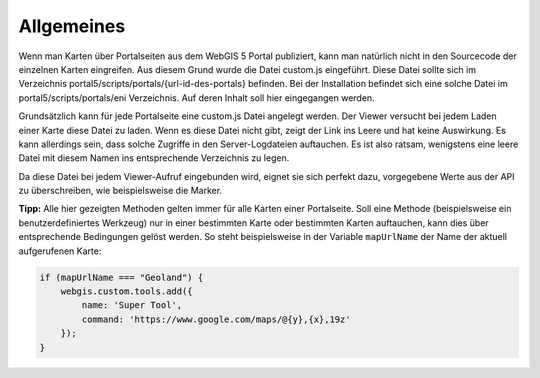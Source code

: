 Allgemeines
===========

Wenn man Karten über Portalseiten aus dem WebGIS 5 Portal publiziert, kann man natürlich nicht in den Sourcecode der einzelnen Karten eingreifen. 
Aus diesem Grund wurde die Datei custom.js eingeführt. Diese Datei sollte sich im Verzeichnis portal5/scripts/portals/{url-id-des-portals} befinden. 
Bei der Installation befindet sich eine solche Datei im portal5/scripts/portals/eni Verzeichnis. Auf deren Inhalt soll hier eingegangen werden. 

Grundsätzlich kann für jede Portalseite eine custom.js Datei angelegt werden. 
Der Viewer versucht bei jedem Laden einer Karte diese Datei zu laden. Wenn es diese Datei nicht gibt, zeigt der Link ins Leere und hat keine Auswirkung.
Es kann allerdings sein, dass solche Zugriffe in den Server-Logdateien auftauchen. Es ist also ratsam, wenigstens eine leere Datei mit diesem Namen ins entsprechende Verzeichnis zu legen.

Da diese Datei bei jedem Viewer-Aufruf eingebunden wird, eignet sie sich perfekt dazu, vorgegebene Werte aus der API zu überschreiben, wie beispielsweise die Marker.

**Tipp:** Alle hier gezeigten Methoden gelten  immer für alle Karten einer Portalseite. Soll eine Methode (beispielsweise ein benutzerdefiniertes Werkzeug) nur in einer bestimmten Karte oder bestimmten Karten auftauchen, 
kann dies über entsprechende Bedingungen gelöst werden. So steht beispielsweise in der Variable ``mapUrlName`` der Name der aktuell aufgerufenen Karte:


.. code-block :: JavaScript

    if (mapUrlName === "Geoland") {
        webgis.custom.tools.add({
            name: 'Super Tool',
            command: 'https://www.google.com/maps/@{y},{x},19z'
        });
    }




